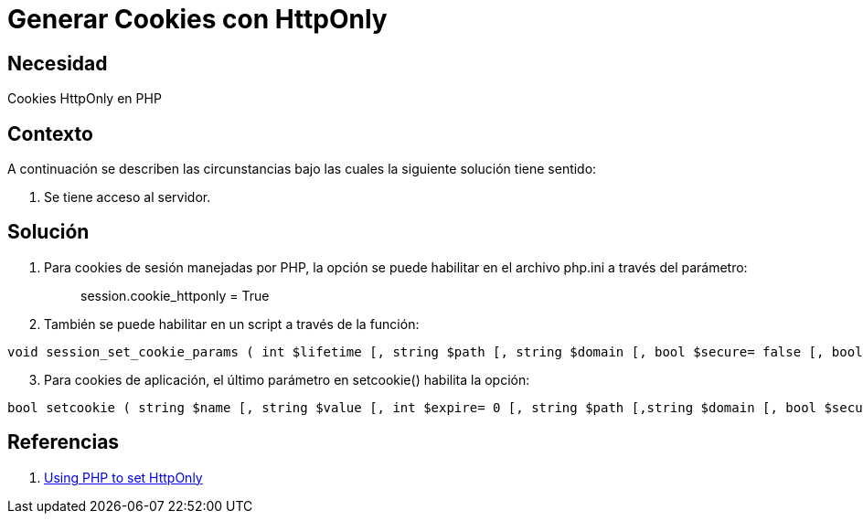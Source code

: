 :slug: kb/php/generar-cookies-httponly
:eth: no
:category: php
:kb: yes

= Generar Cookies con HttpOnly

== Necesidad

Cookies HttpOnly en PHP

== Contexto

A continuación se describen las circunstancias bajo las cuales la siguiente 
solución tiene sentido:

. Se tiene acceso al servidor.

== Solución

. Para cookies de sesión manejadas por PHP, la opción se puede habilitar en el 
archivo php.ini a través del parámetro:
[quote]
session.cookie_httponly = True

[start=2]
. También se puede habilitar en un script a través de la función:
[source, php, linenums]
----
void session_set_cookie_params ( int $lifetime [, string $path [, string $domain [, bool $secure= false [, bool $httponly= true ]]]] )
----

[start=3]
. Para cookies de aplicación, el último parámetro en setcookie() habilita la opción:
[source, php, linenums]
----
bool setcookie ( string $name [, string $value [, int $expire= 0 [, string $path [,string $domain [, bool $secure= false [, bool $httponly= true ]]]]]] )
----

== Referencias

. https://www.owasp.org/index.php/HttpOnly#Using_PHP_to_set_HttpOnly[Using PHP to set HttpOnly]